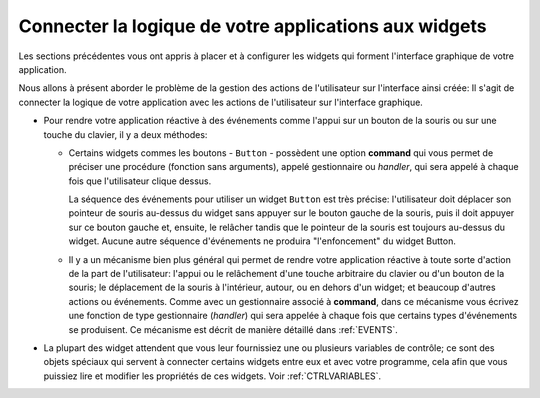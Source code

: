 .. _CONNECTING:

*******************************************************
Connecter la logique de votre applications aux widgets
*******************************************************

Les sections précédentes vous ont appris à placer et à configurer les widgets qui forment l'interface graphique de votre application.

Nous allons à présent aborder le problème de la gestion des actions de l'utilisateur sur l'interface ainsi créée: Il s'agit de connecter la logique de votre application avec les actions de l'utilisateur sur l'interface graphique.

* Pour rendre votre application réactive à des événements comme l'appui sur un bouton de la souris ou sur une touche du clavier, il y a deux méthodes:

  + Certains widgets commes les boutons - ``Button`` - possèdent une option **command** qui vous permet de préciser une procédure (fonction sans arguments), appelé gestionnaire ou *handler*, qui sera appelé à chaque fois que l'utilisateur clique dessus.

    La séquence des événements pour utiliser un widget ``Button`` est très précise: l'utilisateur doit déplacer son pointeur de souris au-dessus du widget sans appuyer sur le bouton gauche de la souris, puis il doit appuyer sur ce bouton gauche et, ensuite, le relâcher tandis que le pointeur de la souris est toujours au-dessus du widget. Aucune autre séquence d'événements ne produira "l'enfoncement" du widget Button.

  + Il y a un mécanisme bien plus général qui permet de rendre votre application réactive à toute sorte d'action de la part de l'utilisateur: l'appui ou le relâchement d'une touche arbitraire du clavier ou d'un bouton de la souris; le déplacement de la souris à l'intérieur, autour, ou en dehors d'un widget; et beaucoup d'autres actions ou événements. Comme avec un gestionnaire associé à **command**, dans ce mécanisme vous écrivez une fonction de type gestionnaire (*handler*) qui sera appelée à chaque fois que certains types d'événements se produisent. Ce mécanisme est décrit de manière détaillé dans :ref:`EVENTS`.

* La plupart des widget attendent que vous leur fournissiez une ou plusieurs variables de contrôle; ce sont des objets spéciaux qui servent à connecter certains widgets entre eux et avec votre programme, cela afin que vous puissiez lire et modifier les propriétés de ces widgets. Voir :ref:`CTRLVARIABLES`.
